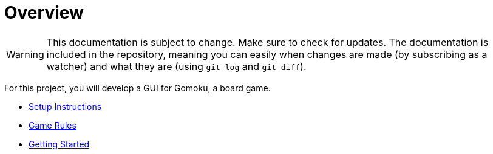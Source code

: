// ROOT
:tip-caption: 💡
:note-caption: ℹ️
:important-caption: ⚠️
:task-caption: 🔨
:source-highlighter: pygments
:toc: left
:toclevels: 3
:experimental:
:nofooter:

# Overview

[WARNING]
====
This documentation is subject to change.
Make sure to check for updates.
The documentation is included in the repository, meaning you can easily when changes are made (by subscribing as a watcher) and what they are (using `git log` and `git diff`).
====

For this project, you will develop a GUI for Gomoku, a board game.

* <<setup.asciidoc#,Setup Instructions>>
* <<gomoku-rules.asciidoc#,Game Rules>>
* <<getting-started.asciidoc#,Getting Started>>
